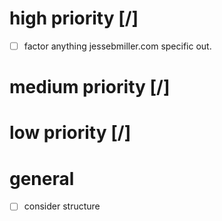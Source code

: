 * high priority [/]
  - [ ] factor anything jessebmiller.com specific out.
* medium priority [/]
* low priority [/]
* general
  - [ ] consider structure
